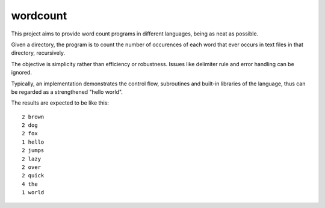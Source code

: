 wordcount
=========

This project aims to provide word count programs in different languages, being as neat as possible.

Given a directory, the program is to count the number of occurences of each word that ever
occurs in text files in that directory, recursively.

The objective is simplicity rather than efficiency or robustness. Issues like delimiter rule and
error handling can be ignored.

Typically, an implementation demonstrates the control flow, subroutines and built-in libraries of the language, thus can be regarded as a strengthened "hello world".

The results are expected to be like this:

::

      2 brown
      2 dog
      2 fox
      1 hello
      2 jumps
      2 lazy
      2 over
      2 quick
      4 the
      1 world
